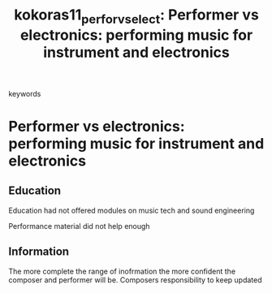 :PROPERTIES:
:ID:       6484bfd6-25db-46a7-8a35-6983f3dfa8dc
:ROAM_REFS: cite:kokoras11_perfor_vs_elect
:END:
#+TITLE: kokoras11_perfor_vs_elect: Performer vs electronics: performing music for instrument and electronics
- keywords :: 

* Performer vs electronics: performing music for instrument and electronics
:PROPERTIES:
:Custom_ID: kokoras11_perfor_vs_elect
:URL: 
:AUTHOR: Kokoras, P.
:NOTER_DOCUMENT: ~/dissertation/PDFs/kokoras11_perfor_vs_elect.pdf
:NOTER_PAGE:
:END:
** Education
   :PROPERTIES:
   :NOTER_PAGE: (1 . 0.7)
   :END:
Education had not offered modules on music tech and sound engineering

Performance material did not help enough
** Information
   :PROPERTIES:
   :NOTER_PAGE: 3
   :END:
The more complete the range of inofrmation the more confident the composer and performer will be.
Composers responsibility to keep updated
